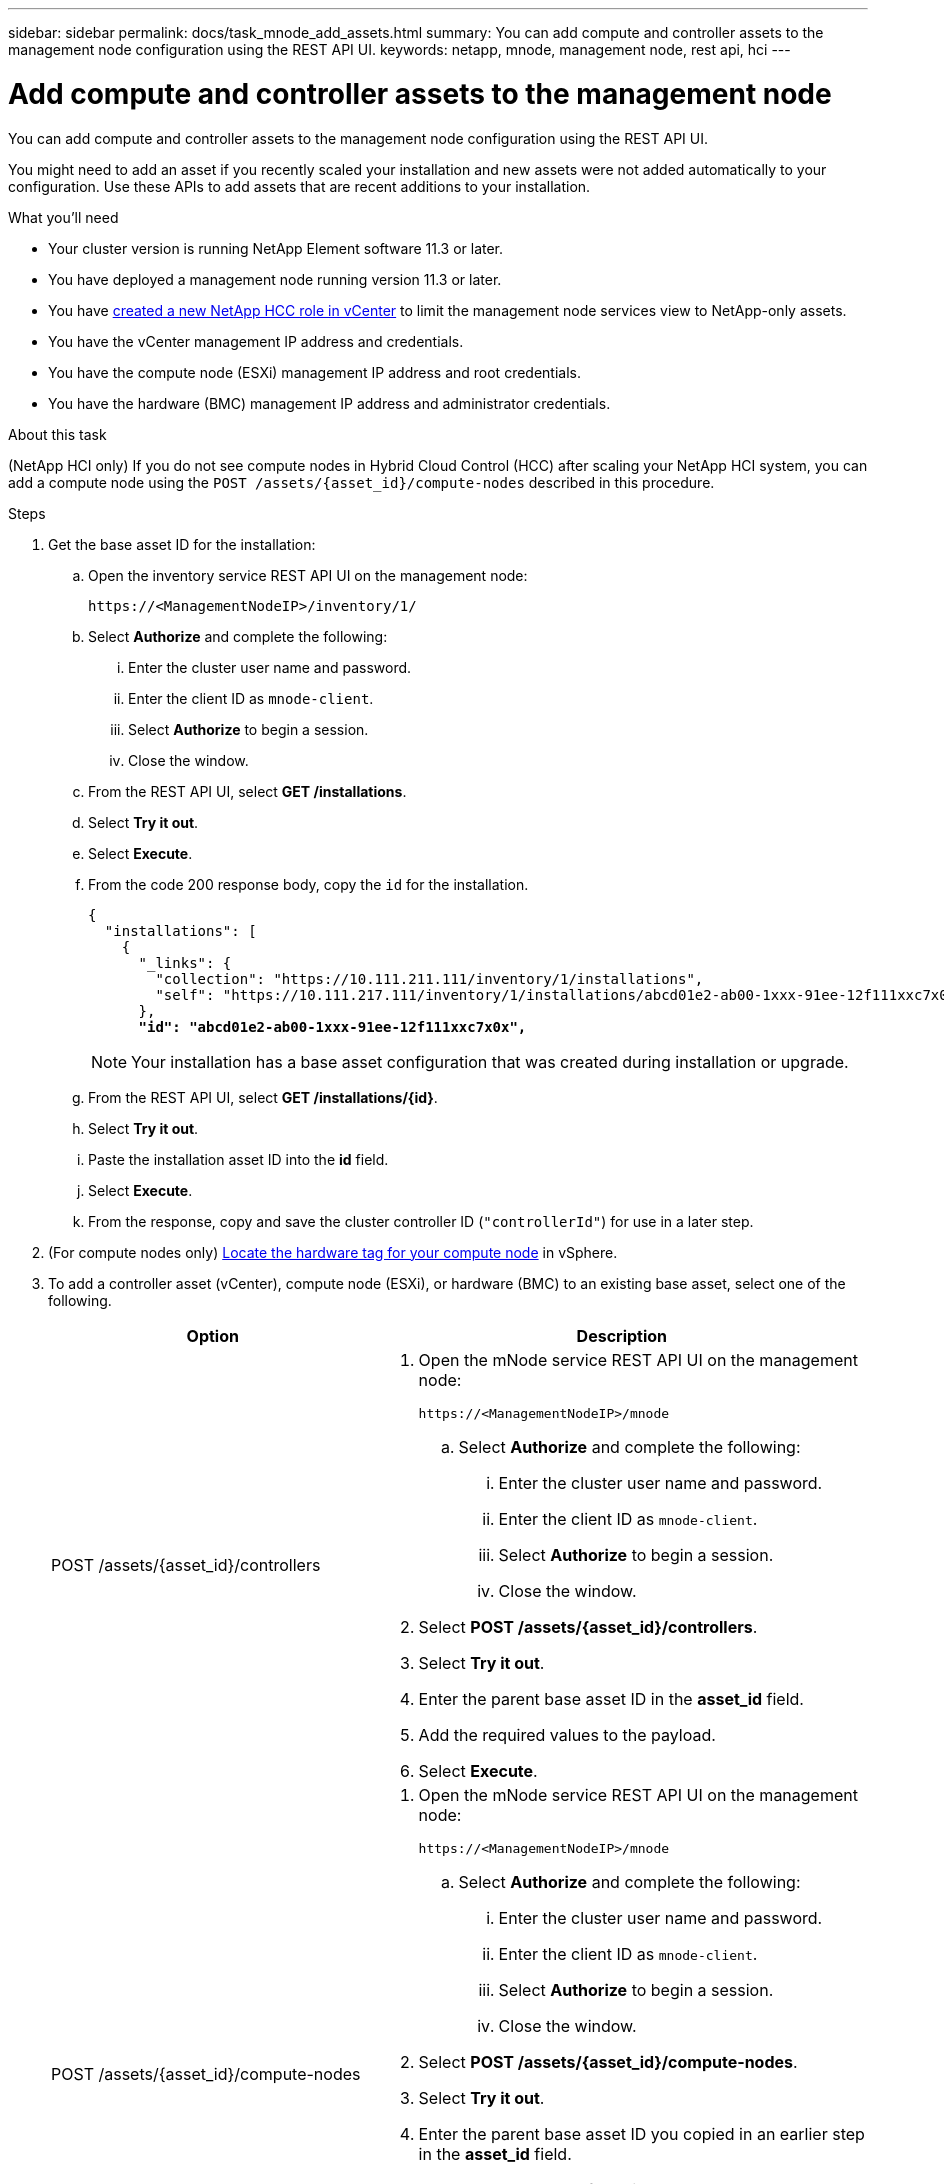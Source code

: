---
sidebar: sidebar
permalink: docs/task_mnode_add_assets.html
summary: You can add compute and controller assets to the management node configuration using the REST API UI.
keywords: netapp, mnode, management node, rest api, hci
---

= Add compute and controller assets to the management node

:hardbreaks:
:nofooter:
:icons: font
:linkattrs:
:imagesdir: ../media/

[.lead]
You can add compute and controller assets to the management node configuration using the REST API UI.

You might need to add an asset if you recently scaled your installation and new assets were not added automatically to your configuration. Use these APIs to add assets that are recent additions to your installation.

.What you'll need
* Your cluster version is running NetApp Element software 11.3 or later.
* You have deployed a management node running version 11.3 or later.
* You have link:task_mnode_create_netapp_hcc_role_vcenter.html[created a new NetApp HCC role in vCenter] to limit the management node services view to NetApp-only assets.
* You have the vCenter management IP address and credentials.
* You have the compute node (ESXi) management IP address and root credentials.
* You have the hardware (BMC) management IP address and administrator credentials.

.About this task
(NetApp HCI only) If you do not see compute nodes in Hybrid Cloud Control (HCC) after scaling your NetApp HCI system, you can add a compute node using the `POST /assets/{asset_id}/compute-nodes` described in this procedure.

.Steps
. Get the base asset ID for the installation:
.. Open the inventory service REST API UI on the management node:
+
----
https://<ManagementNodeIP>/inventory/1/
----
.. Select *Authorize* and complete the following:
... Enter the cluster user name and password.
... Enter the client ID as `mnode-client`.
... Select *Authorize* to begin a session.
... Close the window.
.. From the REST API UI, select *GET ​/installations*.
.. Select *Try it out*.
.. Select *Execute*.
.. From the code 200 response body, copy the `id` for the installation.
+
[subs=+quotes]
----
{
  "installations": [
    {
      "_links": {
        "collection": "https://10.111.211.111/inventory/1/installations",
        "self": "https://10.111.217.111/inventory/1/installations/abcd01e2-ab00-1xxx-91ee-12f111xxc7x0x"
      },
      *"id": "abcd01e2-ab00-1xxx-91ee-12f111xxc7x0x",*
----
+
NOTE: Your installation has a base asset configuration that was created during installation or upgrade.

.. From the REST API UI, select *GET /installations/{id}*.
.. Select *Try it out*.
.. Paste the installation asset ID into the *id* field.
.. Select *Execute*.
.. From the response, copy and save the cluster controller ID (`"controllerId"`) for use in a later step.
. (For compute nodes only) xref:task_mnode_locate_hardware_tag.adoc[Locate the hardware tag for your compute node] in vSphere.
. To add a controller asset (vCenter), compute node (ESXi), or hardware (BMC) to an existing base asset, select one of the following.
+
[cols=2*,options="header",cols="40,60"]
|===
| Option
| Description
| POST /assets/{asset_id}/controllers
a| . Open the mNode service REST API UI on the management node:
+
----
https://<ManagementNodeIP>/mnode
----
.. Select *Authorize* and complete the following:
... Enter the cluster user name and password.
... Enter the client ID as `mnode-client`.
... Select *Authorize* to begin a session.
... Close the window.
. Select *POST /assets/{asset_id}/controllers*.
. Select *Try it out*.
. Enter the parent base asset ID in the *asset_id* field.
. Add the required values to the payload.
. Select *Execute*.
| POST /assets/{asset_id}/compute-nodes
a| . Open the mNode service REST API UI on the management node:
+
----
https://<ManagementNodeIP>/mnode
----
.. Select *Authorize* and complete the following:
... Enter the cluster user name and password.
... Enter the client ID as `mnode-client`.
... Select *Authorize* to begin a session.
... Close the window.
. Select *POST /assets/{asset_id}/compute-nodes*.
. Select *Try it out*.
. Enter the parent base asset ID you copied in an earlier step in the *asset_id* field.
. In the payload, do the following:
.. Enter the management IP for the node in the `ip` field.
.. For `hardwareTag`, enter the hardware tag value you saved in an earlier step.
.. Enter other values, as required.
. Select *Execute*.
|POST /assets/{asset_id}/hardware-nodes
a| . Open the mNode service REST API UI on the management node:
+
----
https://<ManagementNodeIP>/mnode
----
.. Select *Authorize* and complete the following:
... Enter the cluster user name and password.
... Enter the client ID as `mnode-client`.
... Select *Authorize* to begin a session.
... Close the window.
. Select *POST /assets/{asset_id}/hardware-nodes*.
. Select *Try it out*.
. Enter the parent base asset ID in the *asset_id* field.
. Add the required values to the payload.
. Select *Execute*.
|===

[discrete]
== Find more information
* https://docs.netapp.com/us-en/vcp/index.html[NetApp Element Plug-in for vCenter Server^]
* https://www.netapp.com/hybrid-cloud/hci-documentation/[NetApp HCI Resources Page^]
